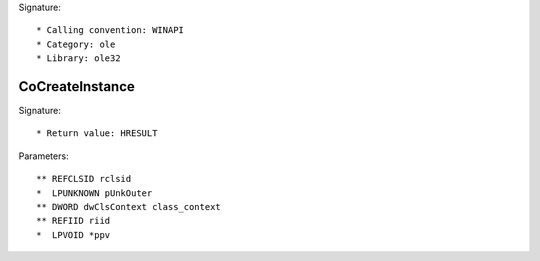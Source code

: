 Signature::

    * Calling convention: WINAPI
    * Category: ole
    * Library: ole32


CoCreateInstance
================

Signature::

    * Return value: HRESULT

Parameters::

    ** REFCLSID rclsid
    *  LPUNKNOWN pUnkOuter
    ** DWORD dwClsContext class_context
    ** REFIID riid
    *  LPVOID *ppv
